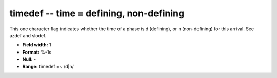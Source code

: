 .. _Trace4.0-timedef_attributes:

**timedef** -- time = defining, non-defining
--------------------------------------------

This one character flag indicates
whether the time of a phase is d (defining), or n
(non-defining) for this arrival. See azdef and slodef.

* **Field width:** 1
* **Format:** %-1s
* **Null:** -
* **Range:** timedef =~ /d|n/
